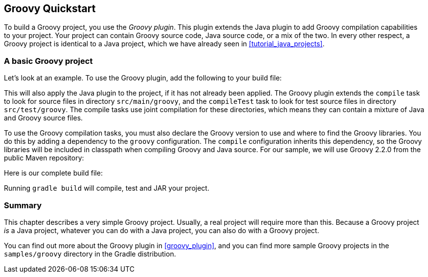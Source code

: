// Copyright 2017 the original author or authors.
//
// Licensed under the Apache License, Version 2.0 (the "License");
// you may not use this file except in compliance with the License.
// You may obtain a copy of the License at
//
//      http://www.apache.org/licenses/LICENSE-2.0
//
// Unless required by applicable law or agreed to in writing, software
// distributed under the License is distributed on an "AS IS" BASIS,
// WITHOUT WARRANTIES OR CONDITIONS OF ANY KIND, either express or implied.
// See the License for the specific language governing permissions and
// limitations under the License.

[[tutorial_groovy_projects]]
== Groovy Quickstart

To build a Groovy project, you use the _Groovy plugin_. This plugin extends the Java plugin to add Groovy compilation capabilities to your project. Your project can contain Groovy source code, Java source code, or a mix of the two. In every other respect, a Groovy project is identical to a Java project, which we have already seen in <<tutorial_java_projects>>.


[[sec:a_basic_groovy_project]]
=== A basic Groovy project

Let's look at an example. To use the Groovy plugin, add the following to your build file:

++++
<sample id="groovyQuickstart" dir="groovy/quickstart" includeLocation="true" title="Groovy plugin">
            <sourcefile file="build.gradle" snippet="use-plugin"/>
        </sample>
++++

This will also apply the Java plugin to the project, if it has not already been applied. The Groovy plugin extends the `compile` task to look for source files in directory `src/main/groovy`, and the `compileTest` task to look for test source files in directory `src/test/groovy`. The compile tasks use joint compilation for these directories, which means they can contain a mixture of Java and Groovy source files.

To use the Groovy compilation tasks, you must also declare the Groovy version to use and where to find the Groovy libraries. You do this by adding a dependency to the `groovy` configuration. The `compile` configuration inherits this dependency, so the Groovy libraries will be included in classpath when compiling Groovy and Java source. For our sample, we will use Groovy 2.2.0 from the public Maven repository:

++++
<sample id="groovyQuickstart" dir="groovy/quickstart" title="Dependency on Groovy">
            <sourcefile file="build.gradle" snippet="groovy-dependency"/>
        </sample>
++++

Here is our complete build file:

++++
<sample id="groovyQuickstart" dir="groovy/quickstart" title="Groovy example - complete build file">
            <sourcefile file="build.gradle"/>
        </sample>
++++

Running `gradle build` will compile, test and JAR your project.

[[sec:groovy_tutorial_summary]]
=== Summary

This chapter describes a very simple Groovy project. Usually, a real project will require more than this. Because a Groovy project _is_ a Java project, whatever you can do with a Java project, you can also do with a Groovy project.

You can find out more about the Groovy plugin in <<groovy_plugin>>, and you can find more sample Groovy projects in the `samples/groovy` directory in the Gradle distribution.